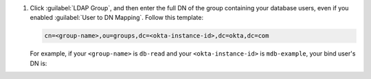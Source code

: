 #. Click :guilabel:`LDAP Group`, and then enter the full DN of the
   group containing your database users, even if you enabled
   :guilabel:`User to DN Mapping`. Follow this template:

   .. code-block:: sh

      cn=<group-name>,ou=groups,dc=<okta-instance-id>,dc=okta,dc=com

   For example, if your ``<group-name>`` is ``db-read`` and your 
   ``<okta-instance-id>`` is ``mdb-example``, your bind user's DN is:

   .. code-block:: sh
      :copyable: false
   
      cn=db-read,ou=groups,dc=mdb-example,dc=okta,dc=com